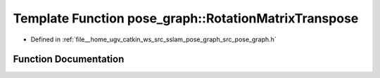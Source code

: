 .. _exhale_function_pose__graph_8h_1a52e0bcd13325c2381af7cffec8b7dcd5:

Template Function pose_graph::RotationMatrixTranspose
=====================================================

- Defined in :ref:`file__home_ugv_catkin_ws_src_sslam_pose_graph_src_pose_graph.h`


Function Documentation
----------------------


.. doxygenfunction:: pose_graph::RotationMatrixTranspose(const T, T)
